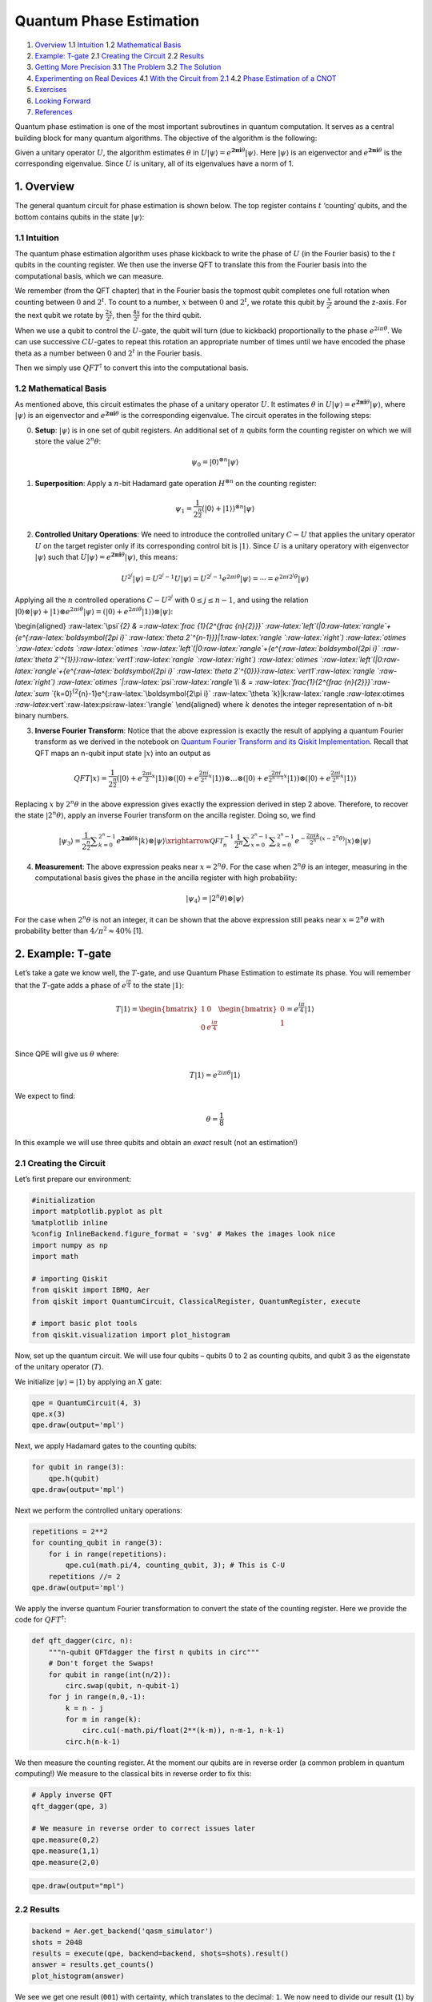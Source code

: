 Quantum Phase Estimation
========================

1. `Overview <#overview>`__
   1.1 `Intuition <#intuition>`__
   1.2 `Mathematical Basis <#maths>`__
2. `Example: T-gate <#example_t_gate>`__
   2.1 `Creating the Circuit <#creating_the_circuit>`__
   2.2 `Results <#results>`__
3. `Getting More Precision <#getting_more_precision>`__
   3.1 `The Problem <#the_problem>`__
   3.2 `The Solution <#the_solution>`__
4. `Experimenting on Real Devices <#real_devices>`__
   4.1 `With the Circuit from 2.1 <#circuit_2.1>`__
   4.2 `Phase Estimation of a CNOT <#qpe_cnot>`__
5. `Exercises <#exercises>`__
6. `Looking Forward <#looking_forward>`__
7. `References <#references>`__

Quantum phase estimation is one of the most important subroutines in
quantum computation. It serves as a central building block for many
quantum algorithms. The objective of the algorithm is the following:

Given a unitary operator :math:`U`, the algorithm estimates
:math:`\theta` in
:math:`U\vert\psi \rangle =e^{\boldsymbol{2\pi i} \theta }|\psi \rangle`.
Here :math:`|\psi\rangle` is an eigenvector and
:math:`e^{\boldsymbol{2\pi i}\theta}` is the corresponding eigenvalue.
Since :math:`U` is unitary, all of its eigenvalues have a norm of 1.

1. Overview 
-----------

The general quantum circuit for phase estimation is shown below. The top
register contains :math:`t` ‘counting’ qubits, and the bottom contains
qubits in the state :math:`|\psi\rangle`:

1.1 Intuition 
~~~~~~~~~~~~~

The quantum phase estimation algorithm uses phase kickback to write the
phase of :math:`U` (in the Fourier basis) to the :math:`t` qubits in the
counting register. We then use the inverse QFT to translate this from
the Fourier basis into the computational basis, which we can measure.

We remember (from the QFT chapter) that in the Fourier basis the topmost
qubit completes one full rotation when counting between :math:`0` and
:math:`2^t`. To count to a number, :math:`x` between :math:`0` and
:math:`2^t`, we rotate this qubit by :math:`\tfrac{x}{2^t}` around the
z-axis. For the next qubit we rotate by :math:`\tfrac{2x}{2^t}`, then
:math:`\tfrac{4x}{2^t}` for the third qubit.

When we use a qubit to control the :math:`U`-gate, the qubit will turn
(due to kickback) proportionally to the phase :math:`e^{2i\pi\theta}`.
We can use successive :math:`CU`-gates to repeat this rotation an
appropriate number of times until we have encoded the phase theta as a
number between :math:`0` and :math:`2^t` in the Fourier basis.

Then we simply use :math:`QFT^\dagger` to convert this into the
computational basis.

1.2 Mathematical Basis 
~~~~~~~~~~~~~~~~~~~~~~

As mentioned above, this circuit estimates the phase of a unitary
operator :math:`U`. It estimates :math:`\theta` in
:math:`U\vert\psi \rangle =e^{\boldsymbol{2\pi i} \theta }|\psi \rangle`,
where :math:`|\psi\rangle` is an eigenvector and
:math:`e^{\boldsymbol{2\pi i}\theta}` is the corresponding eigenvalue.
The circuit operates in the following steps:

0. **Setup**: :math:`\vert\psi\rangle` is in one set of qubit registers.
   An additional set of :math:`n` qubits form the counting register on
   which we will store the value :math:`2^n\theta`:

.. math::  \psi_0 = \lvert 0 \rangle^{\otimes n} \lvert \psi \rangle

1. **Superposition**: Apply a :math:`n`-bit Hadamard gate operation
   :math:`H^{\otimes n}` on the counting register:

.. math::  \psi_1 = {\frac {1}{2^{\frac {n}{2}}}}\left(|0\rangle +|1\rangle \right)^{\otimes n} \lvert \psi \rangle

2. **Controlled Unitary Operations**: We need to introduce the
   controlled unitary :math:`C-U` that applies the unitary operator
   :math:`U` on the target register only if its corresponding control
   bit is :math:`|1\rangle`. Since :math:`U` is a unitary operatory with
   eigenvector :math:`|\psi\rangle` such that
   :math:`U|\psi \rangle =e^{\boldsymbol{2\pi i} \theta }|\psi \rangle`,
   this means:

.. math:: U^{2^{j}}|\psi \rangle =U^{2^{j}-1}U|\psi \rangle =U^{2^{j}-1}e^{2\pi i\theta }|\psi \rangle =\cdots =e^{2\pi i2^{j}\theta }|\psi \rangle

Applying all the :math:`n` controlled operations :math:`C − U^{2^j}`
with :math:`0\leq j\leq n-1`, and using the relation
:math:`|0\rangle \otimes |\psi \rangle +|1\rangle \otimes e^{2\pi i\theta }|\psi \rangle =\left(|0\rangle +e^{2\pi i\theta }|1\rangle \right)\otimes |\psi \rangle`:

\\begin{aligned} :raw-latex:`\psi`\ *{2} &
=:raw-latex:`\frac {1}{2^{\frac {n}{2}}}`
:raw-latex:`\left`(|0:raw-latex:`\rangle`+{e^{:raw-latex:`\boldsymbol{2\pi i}`
:raw-latex:`\theta 2`^{n-1}}}|1:raw-latex:`\rangle `:raw-latex:`\right`)
:raw-latex:`\otimes `:raw-latex:`\cdots `:raw-latex:`\otimes `:raw-latex:`\left`(|0:raw-latex:`\rangle`+{e^{:raw-latex:`\boldsymbol{2\pi i}`
:raw-latex:`\theta 2`^{1}}}:raw-latex:`\vert1`:raw-latex:`\rangle `:raw-latex:`\right`)
:raw-latex:`\otimes `:raw-latex:`\left`(|0:raw-latex:`\rangle`+{e^{:raw-latex:`\boldsymbol{2\pi i}`
:raw-latex:`\theta 2`^{0}}}:raw-latex:`\vert1`:raw-latex:`\rangle `:raw-latex:`\right`)
:raw-latex:`\otimes `\|:raw-latex:`\psi`:raw-latex:`\rangle`\\\\ & =
:raw-latex:`\frac{1}{2^{\frac {n}{2}}}`:raw-latex:`\sum `*\ {k=0}\ :sup:`{2`\ {n}-1}e^{:raw-latex:`\boldsymbol{2\pi i}`
:raw-latex:`\theta `k}|k:raw-latex:`\rangle `:raw-latex:`\otimes `:raw-latex:`\vert`:raw-latex:`\psi`:raw-latex:`\rangle`
\\end{aligned} where :math:`k` denotes the integer representation of
n-bit binary numbers.

3. **Inverse Fourier Transform**: Notice that the above expression is
   exactly the result of applying a quantum Fourier transform as we
   derived in the notebook on `Quantum Fourier Transform and its Qiskit
   Implementation <qft.ipynb>`__. Recall that QFT maps an n-qubit input
   state :math:`\vert x\rangle` into an output as

.. math::


   QFT\vert x \rangle = \frac{1}{2^\frac{n}{2}}
   \left(\vert0\rangle + e^{\frac{2\pi i}{2}x} \vert1\rangle\right) 
   \otimes
   \left(\vert0\rangle + e^{\frac{2\pi i}{2^2}x} \vert1\rangle\right) 
   \otimes  
   \ldots
   \otimes
   \left(\vert0\rangle + e^{\frac{2\pi i}{2^{n-1}}x} \vert1\rangle\right) 
   \otimes
   \left(\vert0\rangle + e^{\frac{2\pi i}{2^n}x} \vert1\rangle\right) 

Replacing :math:`x` by :math:`2^n\theta` in the above expression gives
exactly the expression derived in step 2 above. Therefore, to recover
the state :math:`\vert2^n\theta\rangle`, apply an inverse Fourier
transform on the ancilla register. Doing so, we find

.. math::


   \vert\psi_3\rangle = \frac {1}{2^{\frac {n}{2}}}\sum _{k=0}^{2^{n}-1}e^{\boldsymbol{2\pi i} \theta k}|k\rangle \otimes | \psi \rangle \xrightarrow{\mathcal{QFT}_n^{-1}} \frac {1}{2^n}\sum _{x=0}^{2^{n}-1}\sum _{k=0}^{2^{n}-1} e^{-\frac{2\pi i k}{2^n}(x - 2^n \theta)} |x\rangle \otimes |\psi\rangle

4. **Measurement**: The above expression peaks near
   :math:`x = 2^n\theta`. For the case when :math:`2^n\theta` is an
   integer, measuring in the computational basis gives the phase in the
   ancilla register with high probability:

.. math::  |\psi_4\rangle = | 2^n \theta \rangle \otimes | \psi \rangle

For the case when :math:`2^n\theta` is not an integer, it can be shown
that the above expression still peaks near :math:`x = 2^n\theta` with
probability better than :math:`4/\pi^2 \approx 40\%` [1].

2. Example: T-gate 
------------------

Let’s take a gate we know well, the :math:`T`-gate, and use Quantum
Phase Estimation to estimate its phase. You will remember that the
:math:`T`-gate adds a phase of :math:`e^\frac{i\pi}{4}` to the state
:math:`|1\rangle`:

.. math::

    T|1\rangle = 
   \begin{bmatrix}
   1 & 0\\
   0 & e^\frac{i\pi}{4}\\ 
   \end{bmatrix}
   \begin{bmatrix}
   0\\
   1\\ 
   \end{bmatrix}
   = e^\frac{i\pi}{4}|1\rangle 

Since QPE will give us :math:`\theta` where:

.. math::  T|1\rangle = e^{2i\pi\theta}|1\rangle 

We expect to find:

.. math:: \theta = \frac{1}{8}

In this example we will use three qubits and obtain an *exact* result
(not an estimation!)

2.1 Creating the Circuit 
~~~~~~~~~~~~~~~~~~~~~~~~

Let’s first prepare our environment:

.. code:: python

   #initialization
   import matplotlib.pyplot as plt
   %matplotlib inline
   %config InlineBackend.figure_format = 'svg' # Makes the images look nice
   import numpy as np
   import math

   # importing Qiskit
   from qiskit import IBMQ, Aer
   from qiskit import QuantumCircuit, ClassicalRegister, QuantumRegister, execute

   # import basic plot tools
   from qiskit.visualization import plot_histogram

Now, set up the quantum circuit. We will use four qubits – qubits 0 to 2
as counting qubits, and qubit 3 as the eigenstate of the unitary
operator (:math:`T`).

We initialize :math:`\vert\psi\rangle = \vert1\rangle` by applying an
:math:`X` gate:

.. code:: python

   qpe = QuantumCircuit(4, 3)
   qpe.x(3)
   qpe.draw(output='mpl')

Next, we apply Hadamard gates to the counting qubits:

.. code:: python

   for qubit in range(3):
       qpe.h(qubit)
   qpe.draw(output='mpl')

Next we perform the controlled unitary operations:

.. code:: python

   repetitions = 2**2
   for counting_qubit in range(3):
       for i in range(repetitions):
           qpe.cu1(math.pi/4, counting_qubit, 3); # This is C-U
       repetitions //= 2
   qpe.draw(output='mpl')

We apply the inverse quantum Fourier transformation to convert the state
of the counting register. Here we provide the code for
:math:`QFT^\dagger`:

.. code:: python

   def qft_dagger(circ, n):
       """n-qubit QFTdagger the first n qubits in circ"""
       # Don't forget the Swaps!
       for qubit in range(int(n/2)):
           circ.swap(qubit, n-qubit-1)
       for j in range(n,0,-1):
           k = n - j
           for m in range(k):
               circ.cu1(-math.pi/float(2**(k-m)), n-m-1, n-k-1)
           circ.h(n-k-1)

We then measure the counting register. At the moment our qubits are in
reverse order (a common problem in quantum computing!) We measure to the
classical bits in reverse order to fix this:

.. code:: python

   # Apply inverse QFT
   qft_dagger(qpe, 3)

   # We measure in reverse order to correct issues later
   qpe.measure(0,2)
   qpe.measure(1,1)
   qpe.measure(2,0)

.. code:: python

   qpe.draw(output="mpl")

2.2 Results 
~~~~~~~~~~~

.. code:: python

   backend = Aer.get_backend('qasm_simulator')
   shots = 2048
   results = execute(qpe, backend=backend, shots=shots).result()
   answer = results.get_counts()
   plot_histogram(answer)

We see we get one result (``001``) with certainty, which translates to
the decimal: ``1``. We now need to divide our result (``1``) by
:math:`2^n` to get :math:`\theta`:

.. math::  \theta = \frac{1}{2^3} = \frac{1}{8} 

This is exactly the result we expected!

3. Example: Getting More Precision 
----------------------------------

3.1 The Problem 
~~~~~~~~~~~~~~~

Instead of a :math:`T`-gate, let’s use a gate with
:math:`\theta = \frac{1}{3}`. We set up our circuit as with the last
example:

.. code:: python

   # Create and set up circuit
   qpe2 = QuantumCircuit(4, 3)

   # Apply H-Gates to counting qubits:
   for qubit in range(3):
       qpe2.h(qubit)

   # Prepare our eigenstate |psi>:
   qpe2.x(3)

   # Do the controlled-U operations:
   angle = 2*math.pi/3
   repetitions = 2**2
   for counting_qubit in range(3):
       for i in range(repetitions):
           qpe2.cu1(angle, counting_qubit, 3);
       repetitions //= 2

   # Do the inverse QFT:
   qft_dagger(qpe2, 3)

   # Measure of course!
   qpe2.measure(0,2)
   qpe2.measure(1,1)
   qpe2.measure(2,0)

   qpe2.draw(output='mpl')

.. code:: python

   # Let's see the results!
   backend = Aer.get_backend('qasm_simulator')
   shots = 4096
   results = execute(qpe2, backend=backend, shots=shots).result()
   answer = results.get_counts()
   plot_histogram(answer)

We are expecting the result :math:`\theta = 0.3333\dots`, and we see our
most likely results are ``010 = 2`` and ``011 = 3``. These two results
would tell us that :math:`\theta = 0.25` (off by 25%) and
:math:`\theta = 0.375` (off by 13%) respectively. The true value of
:math:`\theta` lies between the values we can get from our counting
bits, and this gives us uncertainty and imprecision.

3.2 The Solution 
~~~~~~~~~~~~~~~~

To get more precision we simply add more counting qubits. We are going
to add two more counting qubits:

.. code:: python

   # Create and set up circuit
   qpe3 = QuantumCircuit(6, 5)

   # Apply H-Gates to counting qubits:
   for qubit in range(5):
       qpe3.h(qubit)

   # Prepare our eigenstate |psi>:
   qpe3.x(5)

   # Do the controlled-U operations:
   angle = 2*math.pi/3
   repetitions = 2**4
   for counting_qubit in range(5):
       for i in range(repetitions):
           qpe3.cu1(angle, counting_qubit, 5);
       repetitions //= 2

   # Do the inverse QFT:
   qft_dagger(qpe3, 5)

   # Measure of course!
   qpe3.measure(0,4)
   qpe3.measure(1,3)
   qpe3.measure(2,2)
   qpe3.measure(3,1)
   qpe3.measure(4,0)

   qpe3.draw(output='mpl')

.. code:: python

   # Let's see the results!
   backend = Aer.get_backend('qasm_simulator')
   shots = 4096
   results = execute(qpe3, backend=backend, shots=shots).result()
   answer = results.get_counts()
   plot_histogram(answer)

The two most likely measurements are now ``01011`` (decimal 11) and
``01010`` (decimal 10). Measuring these results would tell us
:math:`\theta` is:

.. math::


   \theta = \frac{11}{2^5} = 0.344,\;\text{  or  }\;\; \theta = \frac{10}{2^5} = 0.313

These two results differ from :math:`\frac{1}{3}` by 3% and 6%
respectively. A much better precision!

4. Experiment with Real Devices 
-------------------------------

4.1 Circuit from 2.1 
~~~~~~~~~~~~~~~~~~~~

We can run the circuit in section 2.1 on a real device, let’s remind
ourselves of the circuit:

.. code:: python

   qpe.draw(output='mpl')

.. code:: python

   # Load our saved IBMQ accounts and get the least busy backend device with less than or equal to n qubits
   IBMQ.load_account()
   from qiskit.providers.ibmq import least_busy
   from qiskit.tools.monitor import job_monitor
   provider = IBMQ.get_provider(hub='ibm-q')
   backend = least_busy(provider.backends(filters=lambda x: x.configuration().n_qubits >= 4 and not x.configuration().simulator and x.status().operational==True))
   print("least busy backend: ", backend)

   # Run with 3072 shots
   shots = 4096
   job_exp = execute(qpe, backend=backend, shots=shots)
   job_monitor(job_exp)

.. code:: python

   # get the results from the computation
   results = job_exp.result()
   answer = results.get_counts(qpe)
   plot_histogram(answer)

We can hopefully see that the most likely result is ``011`` which is the
result we would expect from the simulator. More likely, the results
above are completely random. This is due to the many difficulties in
building and running a real quantum computer. Some of the errors will
occur from creating the controlled-:math:`T`-gates, so let’s try using a
CNOT for our controlled-:math:`U` instead:

4.2 Phase Estimation of a CNOT 
~~~~~~~~~~~~~~~~~~~~~~~~~~~~~~

.. code:: python

   # Create and set up circuit
   qpe4 = QuantumCircuit(4, 3)

   # Apply H-Gates to counting qubits:
   for qubit in range(3):
       qpe4.h(qubit)

   # Prepare our eigenstate |psi>:
   qpe4.x(3)
   qpe4.h(3)

   # Do the controlled-U operations:
   angle = math.pi
   repetitions = 2**2
   for counting_qubit in range(3):
       for i in range(repetitions):
           qpe4.cx(counting_qubit, 3);
       repetitions //= 2

   # Do the inverse QFT:
   qft_dagger(qpe4, 3)

   # Measure of course!
   qpe4.measure(0,2)
   qpe4.measure(1,1)
   qpe4.measure(2,0)

   qpe4.draw(output='mpl')

.. code:: python

   backend = least_busy(provider.backends(filters=lambda x: x.configuration().n_qubits >= 4 and not x.configuration().simulator and x.status().operational==True))
   print("least busy backend: ", backend)

   # Run with 2048 shots
   shots = 2048
   job_exp = execute(qpe4, backend=backend, shots=shots)
   job_monitor(job_exp)

.. code:: python

   # get the results from the computation
   results = job_exp.result()
   answer = results.get_counts(qpe4)
   plot_histogram(answer)

You can *hopefully* see we are most likely to measure ``100``, the
expected result of running QPE on a CNOT-gate. The results are still
erratic but they are useful to illustrate the capabilities of current
quantum computers.

5. Exercises 
------------

1. Try the experiments above with different gates (:math:`S`,
   :math:`T^\dagger`), what results do you expect? What results do you
   get?

2. Try the experiment with a :math:`Y`-gate, do you get the correct
   result? (Remember to make sure :math:`|\psi\rangle` is an eigenstate
   of :math:`Y`!)

6. Looking Forward 
------------------

The quantum phase estimation algorithm may seem pointless, since we have
to know :math:`\theta` to perform the controlled-:math:`U` operations on
our quantum computer. We will see in later chapters that it is possible
to create circuits for which we don’t know :math:`\theta`, and for which
learning theta can tell us something very useful (most famously how to
factor a number!)

7. References 
-------------

[1] Michael A. Nielsen and Isaac L. Chuang. 2011. Quantum Computation
and Quantum Information: 10th Anniversary Edition (10th ed.). Cambridge
University Press, New York, NY, USA.

.. code:: python

   import qiskit
   qiskit.__qiskit_version__
